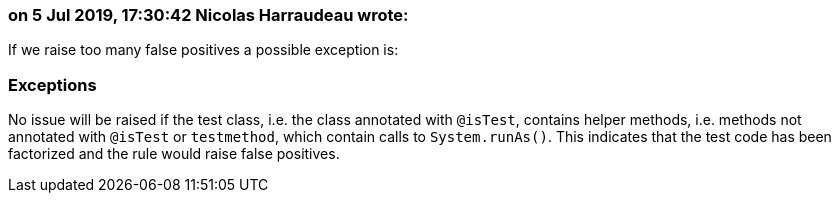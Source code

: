 === on 5 Jul 2019, 17:30:42 Nicolas Harraudeau wrote:
If we raise too many false positives a possible exception is:


=== Exceptions

No issue will be raised if the test class, i.e. the class annotated with ``++@isTest++``, contains helper methods, i.e. methods not annotated with ``++@isTest++`` or ``++testmethod++``, which contain calls to ``++System.runAs()++``. This indicates that the test code has been factorized and the rule would raise false positives.

